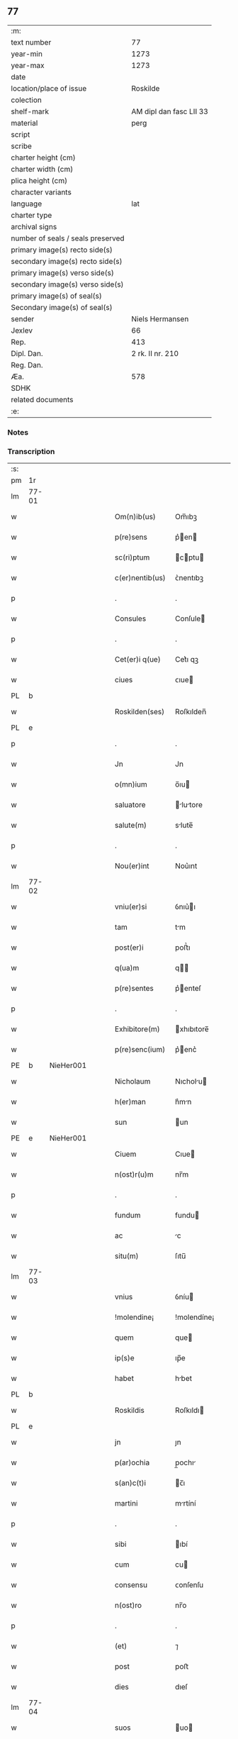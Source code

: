** 77

| :m:                               |                         |
| text number                       |                      77 |
| year-min                          |                    1273 |
| year-max                          |                    1273 |
| date                              |                         |
| location/place of issue           |                Roskilde |
| colection                         |                         |
| shelf-mark                        | AM dipl dan fasc LII 33 |
| material                          |                    perg |
| script                            |                         |
| scribe                            |                         |
| charter height (cm)               |                         |
| charter width (cm)                |                         |
| plica height (cm)                 |                         |
| character variants                |                         |
| language                          |                     lat |
| charter type                      |                         |
| archival signs                    |                         |
| number of seals / seals preserved |                         |
| primary image(s) recto side(s)    |                         |
| secondary image(s) recto side(s)  |                         |
| primary image(s) verso side(s)    |                         |
| secondary image(s) verso side(s)  |                         |
| primary image(s) of seal(s)       |                         |
| Secondary image(s) of seal(s)     |                         |
| sender                            |         Niels Hermansen |
| Jexlev                            |                      66 |
| Rep.                              |                     413 |
| Dipl. Dan.                        |        2 rk. II nr. 210 |
| Reg. Dan.                         |                         |
| Æa.                               |                     578 |
| SDHK                              |                         |
| related documents                 |                         |
| :e:                               |                         |

*** Notes


*** Transcription
| :s: |       |   |   |   |   |                  |             |   |   |   |   |     |   |   |   |       |
| pm  | 1r    |   |   |   |   |                  |             |   |   |   |   |     |   |   |   |       |
| lm  | 77-01 |   |   |   |   |                  |             |   |   |   |   |     |   |   |   |       |
| w   |       |   |   |   |   | Om(n)ib(us)      | Om̅ıbꝫ       |   |   |   |   | lat |   |   |   | 77-01 |
| w   |       |   |   |   |   | p(re)sens        | p͛en       |   |   |   |   | lat |   |   |   | 77-01 |
| w   |       |   |   |   |   | sc(ri)ptum       | cptu     |   |   |   |   | lat |   |   |   | 77-01 |
| w   |       |   |   |   |   | c(er)nentib(us)  | ᴄ͛nentıbꝫ    |   |   |   |   | lat |   |   |   | 77-01 |
| p   |       |   |   |   |   | .                | .           |   |   |   |   | lat |   |   |   | 77-01 |
| w   |       |   |   |   |   | Consules         | Conſule    |   |   |   |   | lat |   |   |   | 77-01 |
| p   |       |   |   |   |   | .                | .           |   |   |   |   | lat |   |   |   | 77-01 |
| w   |       |   |   |   |   | Cet(er)i q(ue)   | Cet͛ı qꝫ     |   |   |   |   | lat |   |   |   | 77-01 |
| w   |       |   |   |   |   | ciues            | ᴄıue       |   |   |   |   | lat |   |   |   | 77-01 |
| PL  | b     |   |   |   |   |                  |             |   |   |   |   |     |   |   |   |       |
| w   |       |   |   |   |   | Roskilden(ses)   | Roſkılden̅   |   |   |   |   | lat |   |   |   | 77-01 |
| PL  | e     |   |   |   |   |                  |             |   |   |   |   |     |   |   |   |       |
| p   |       |   |   |   |   | .                | .           |   |   |   |   | lat |   |   |   | 77-01 |
| w   |       |   |   |   |   | Jn               | Jn          |   |   |   |   | lat |   |   |   | 77-01 |
| w   |       |   |   |   |   | o(mn)ium         | o̅ıu        |   |   |   |   | lat |   |   |   | 77-01 |
| w   |       |   |   |   |   | saluatore        | lutore   |   |   |   |   | lat |   |   |   | 77-01 |
| w   |       |   |   |   |   | salute(m)        | slute̅      |   |   |   |   | lat |   |   |   | 77-01 |
| p   |       |   |   |   |   | .                | .           |   |   |   |   | lat |   |   |   | 77-01 |
| w   |       |   |   |   |   | Nou(er)int       | Nou͛ınt      |   |   |   |   | lat |   |   |   | 77-01 |
| lm  | 77-02 |   |   |   |   |                  |             |   |   |   |   |     |   |   |   |       |
| w   |       |   |   |   |   | vniu(er)si       | ỽnıu͛ı      |   |   |   |   | lat |   |   |   | 77-02 |
| w   |       |   |   |   |   | tam              | tm         |   |   |   |   | lat |   |   |   | 77-02 |
| w   |       |   |   |   |   | post(er)i        | poﬅ͛ı        |   |   |   |   | lat |   |   |   | 77-02 |
| w   |       |   |   |   |   | q(ua)m           | q         |   |   |   |   | lat |   |   |   | 77-02 |
| w   |       |   |   |   |   | p(re)sentes      | p͛enteſ     |   |   |   |   | lat |   |   |   | 77-02 |
| p   |       |   |   |   |   | .                | .           |   |   |   |   | lat |   |   |   | 77-02 |
| w   |       |   |   |   |   | Exhibitore(m)    | xhıbıtore̅  |   |   |   |   | lat |   |   |   | 77-02 |
| w   |       |   |   |   |   | p(re)senc(ium)   | p͛enc͛       |   |   |   |   | lat |   |   |   | 77-02 |
| PE  | b     | NieHer001  |   |   |   |                  |             |   |   |   |   |     |   |   |   |       |
| w   |       |   |   |   |   | Nicholaum        | Nıcholu   |   |   |   |   | lat |   |   |   | 77-02 |
| w   |       |   |   |   |   | h(er)man         | h͛mn        |   |   |   |   | lat |   |   |   | 77-02 |
| w   |       |   |   |   |   | sun              | un         |   |   |   |   | lat |   |   |   | 77-02 |
| PE  | e     | NieHer001  |   |   |   |                  |             |   |   |   |   |     |   |   |   |       |
| w   |       |   |   |   |   | Ciuem            | Cıue       |   |   |   |   | lat |   |   |   | 77-02 |
| w   |       |   |   |   |   | n(ost)r(u)m      | nr̅m         |   |   |   |   | lat |   |   |   | 77-02 |
| p   |       |   |   |   |   | .                | .           |   |   |   |   | lat |   |   |   | 77-02 |
| w   |       |   |   |   |   | fundum           | fundu      |   |   |   |   | lat |   |   |   | 77-02 |
| w   |       |   |   |   |   | ac               | c          |   |   |   |   | lat |   |   |   | 77-02 |
| w   |       |   |   |   |   | situ(m)          | ſıtu̅        |   |   |   |   | lat |   |   |   | 77-02 |
| lm  | 77-03 |   |   |   |   |                  |             |   |   |   |   |     |   |   |   |       |
| w   |       |   |   |   |   | vnius            | ỽníu       |   |   |   |   | lat |   |   |   | 77-03 |
| w   |       |   |   |   |   | !molendine¡      | !molendíne¡ |   |   |   |   | lat |   |   |   | 77-03 |
| w   |       |   |   |   |   | quem             | que        |   |   |   |   | lat |   |   |   | 77-03 |
| w   |       |   |   |   |   | ip(s)e           | ıp̅e         |   |   |   |   | lat |   |   |   | 77-03 |
| w   |       |   |   |   |   | habet            | hbet       |   |   |   |   | lat |   |   |   | 77-03 |
| PL  | b     |   |   |   |   |                  |             |   |   |   |   |     |   |   |   |       |
| w   |       |   |   |   |   | Roskildis        | Roſkıldı   |   |   |   |   | lat |   |   |   | 77-03 |
| PL  | e     |   |   |   |   |                  |             |   |   |   |   |     |   |   |   |       |
| w   |       |   |   |   |   | jn               | ȷn          |   |   |   |   | lat |   |   |   | 77-03 |
| w   |       |   |   |   |   | p(ar)ochia       | p̲ochı      |   |   |   |   | lat |   |   |   | 77-03 |
| w   |       |   |   |   |   | s(an)c(t)i       | c̅ı         |   |   |   |   | lat |   |   |   | 77-03 |
| w   |       |   |   |   |   | martini          | mrtíní     |   |   |   |   | lat |   |   |   | 77-03 |
| p   |       |   |   |   |   | .                | .           |   |   |   |   | lat |   |   |   | 77-03 |
| w   |       |   |   |   |   | sibi             | ıbí        |   |   |   |   | lat |   |   |   | 77-03 |
| w   |       |   |   |   |   | cum              | cu         |   |   |   |   | lat |   |   |   | 77-03 |
| w   |       |   |   |   |   | consensu         | ᴄonſenſu    |   |   |   |   | lat |   |   |   | 77-03 |
| w   |       |   |   |   |   | n(ost)ro         | nr̅o         |   |   |   |   | lat |   |   |   | 77-03 |
| p   |       |   |   |   |   | .                | .           |   |   |   |   | lat |   |   |   | 77-03 |
| w   |       |   |   |   |   | (et)             | ⁊           |   |   |   |   | lat |   |   |   | 77-03 |
| w   |       |   |   |   |   | post             | poﬅ         |   |   |   |   | lat |   |   |   | 77-03 |
| w   |       |   |   |   |   | dies             | dıeſ        |   |   |   |   | lat |   |   |   | 77-03 |
| lm  | 77-04 |   |   |   |   |                  |             |   |   |   |   |     |   |   |   |       |
| w   |       |   |   |   |   | suos             | uo        |   |   |   |   | lat |   |   |   | 77-04 |
| w   |       |   |   |   |   | heredib(us)      | heredıbꝫ    |   |   |   |   | lat |   |   |   | 77-04 |
| w   |       |   |   |   |   | suis             | uí        |   |   |   |   | lat |   |   |   | 77-04 |
| w   |       |   |   |   |   | legittime        | legıttíme   |   |   |   |   | lat |   |   |   | 77-04 |
| w   |       |   |   |   |   | (et)             |            |   |   |   |   | lat |   |   |   | 77-04 |
| w   |       |   |   |   |   | juste            | ȷuﬅe        |   |   |   |   | lat |   |   |   | 77-04 |
| w   |       |   |   |   |   | ap(ro)p(ri)asse  | ſſe     |   |   |   |   | lat |   |   |   | 77-04 |
| p   |       |   |   |   |   | .                | .           |   |   |   |   | lat |   |   |   | 77-04 |
| w   |       |   |   |   |   | vn(de)           | ỽn̅          |   |   |   |   | lat |   |   |   | 77-04 |
| w   |       |   |   |   |   | ip(su)m          | ıp̅         |   |   |   |   | lat |   |   |   | 77-04 |
| w   |       |   |   |   |   | (et)             |            |   |   |   |   | lat |   |   |   | 77-04 |
| w   |       |   |   |   |   | h(er)edes        | h͛ede       |   |   |   |   | lat |   |   |   | 77-04 |
| w   |       |   |   |   |   | suos             | uo        |   |   |   |   | lat |   |   |   | 77-04 |
| w   |       |   |   |   |   | publice          | publıce     |   |   |   |   | lat |   |   |   | 77-04 |
| w   |       |   |   |   |   | Nunciam(us)      | Nuncıꝰ    |   |   |   |   | lat |   |   |   | 77-04 |
| w   |       |   |   |   |   | ad               | d          |   |   |   |   | lat |   |   |   | 77-04 |
| w   |       |   |   |   |   | d(i)c(tu)m       | dc̅         |   |   |   |   | lat |   |   |   | 77-04 |
| w   |       |   |   |   |   | fundu(m)         | fundu̅       |   |   |   |   | lat |   |   |   | 77-04 |
| lm  | 77-05 |   |   |   |   |                  |             |   |   |   |   |     |   |   |   |       |
| w   |       |   |   |   |   | Iure             | Iure        |   |   |   |   | lat |   |   |   | 77-05 |
| w   |       |   |   |   |   | p(er)petuo       | etuo       |   |   |   |   | lat |   |   |   | 77-05 |
| w   |       |   |   |   |   | possidendum      | poſſıdendu |   |   |   |   | lat |   |   |   | 77-05 |
| p   |       |   |   |   |   | .                | .           |   |   |   |   | lat |   |   |   | 77-05 |
| w   |       |   |   |   |   | ac               | c          |   |   |   |   | lat |   |   |   | 77-05 |
| w   |       |   |   |   |   | lib(er)e         | lıb͛e        |   |   |   |   | lat |   |   |   | 77-05 |
| w   |       |   |   |   |   | p(ro)            | ꝓ           |   |   |   |   | lat |   |   |   | 77-05 |
| w   |       |   |   |   |   | voluntate        | ỽoluntte   |   |   |   |   | lat |   |   |   | 77-05 |
| w   |       |   |   |   |   | sua              | u         |   |   |   |   | lat |   |   |   | 77-05 |
| w   |       |   |   |   |   | disponendum      | dıſponendu |   |   |   |   | lat |   |   |   | 77-05 |
| p   |       |   |   |   |   | .                | .           |   |   |   |   | lat |   |   |   | 77-05 |
| w   |       |   |   |   |   | eundem           | eunde      |   |   |   |   | lat |   |   |   | 77-05 |
| w   |       |   |   |   |   | sibi             | ıbı        |   |   |   |   | lat |   |   |   | 77-05 |
| w   |       |   |   |   |   | fundum           | fundu      |   |   |   |   | lat |   |   |   | 77-05 |
| p   |       |   |   |   |   | .                | .           |   |   |   |   | lat |   |   |   | 77-05 |
| w   |       |   |   |   |   | q(ua)ntum        | qntu      |   |   |   |   | lat |   |   |   | 77-05 |
| w   |       |   |   |   |   | jn               | ȷn          |   |   |   |   | lat |   |   |   | 77-05 |
| w   |       |   |   |   |   | nob(is)          | nob̅         |   |   |   |   | lat |   |   |   | 77-05 |
| w   |       |   |   |   |   | est              | eﬅ          |   |   |   |   | lat |   |   |   | 77-05 |
| lm  | 77-06 |   |   |   |   |                  |             |   |   |   |   |     |   |   |   |       |
| w   |       |   |   |   |   | ap(ro)p(ri)antes | nteſ    |   |   |   |   | lat |   |   |   | 77-06 |
| w   |       |   |   |   |   | p(er)            | p̲           |   |   |   |   | lat |   |   |   | 77-06 |
| w   |       |   |   |   |   | p(re)sentes      | p͛enteſ     |   |   |   |   | lat |   |   |   | 77-06 |
| p   |       |   |   |   |   | .                | .           |   |   |   |   | lat |   |   |   | 77-06 |
| w   |       |   |   |   |   | volumus          | ỽolumu     |   |   |   |   | lat |   |   |   | 77-06 |
| w   |       |   |   |   |   | eciam            | ecı       |   |   |   |   | lat |   |   |   | 77-06 |
| p   |       |   |   |   |   | .                | .           |   |   |   |   | lat |   |   |   | 77-06 |
| w   |       |   |   |   |   | Ne               | Ne          |   |   |   |   | lat |   |   |   | 77-06 |
| w   |       |   |   |   |   | quis             | quı        |   |   |   |   | lat |   |   |   | 77-06 |
| w   |       |   |   |   |   | hui(us)modi      | huıꝰmodı    |   |   |   |   | lat |   |   |   | 77-06 |
| w   |       |   |   |   |   | f(a)c(tu)m       | fc̅         |   |   |   |   | lat |   |   |   | 77-06 |
| w   |       |   |   |   |   | p(re)su(m)mat    | p͛u̅mt      |   |   |   |   | lat |   |   |   | 77-06 |
| w   |       |   |   |   |   | jn               | ȷn          |   |   |   |   | lat |   |   |   | 77-06 |
| w   |       |   |   |   |   | post(eru)m       | poﬅ͛        |   |   |   |   | lat |   |   |   | 77-06 |
| w   |       |   |   |   |   | retractare       | retrre   |   |   |   |   | lat |   |   |   | 77-06 |
| p   |       |   |   |   |   | .                | .           |   |   |   |   | lat |   |   |   | 77-06 |
| w   |       |   |   |   |   | vel              | ỽel         |   |   |   |   | lat |   |   |   | 77-06 |
| w   |       |   |   |   |   | ip(su)m          | ıp̅         |   |   |   |   | lat |   |   |   | 77-06 |
| lm  | 77-07 |   |   |   |   |                  |             |   |   |   |   |     |   |   |   |       |
| PE  | b     | NieHer001  |   |   |   |                  |             |   |   |   |   |     |   |   |   |       |
| w   |       |   |   |   |   | Nicholaum        | Nıcholu   |   |   |   |   | lat |   |   |   | 77-07 |
| PE  | e     | NieHer001  |   |   |   |                  |             |   |   |   |   |     |   |   |   |       |
| w   |       |   |   |   |   | vel              | ỽel         |   |   |   |   | lat |   |   |   | 77-07 |
| w   |       |   |   |   |   | heredes          | heredeſ     |   |   |   |   | lat |   |   |   | 77-07 |
| w   |       |   |   |   |   | suos             | uo        |   |   |   |   | lat |   |   |   | 77-07 |
| w   |       |   |   |   |   | ⸌sup(er)         | ⸌ſup̲        |   |   |   |   | lat |   |   |   | 77-07 |
| w   |       |   |   |   |   | hoc⸍             | hoc⸍        |   |   |   |   | lat |   |   |   | 77-07 |
| w   |       |   |   |   |   | molestare        | moleﬅre    |   |   |   |   | lat |   |   |   | 77-07 |
| p   |       |   |   |   |   | .                | .           |   |   |   |   | lat |   |   |   | 77-07 |
| w   |       |   |   |   |   | In               | In          |   |   |   |   | lat |   |   |   | 77-07 |
| w   |       |   |   |   |   | Cui(us)          | Cuıꝰ        |   |   |   |   | lat |   |   |   | 77-07 |
| w   |       |   |   |   |   | rei              | reı         |   |   |   |   | lat |   |   |   | 77-07 |
| w   |       |   |   |   |   | testimonium      | teﬅımonıu  |   |   |   |   | lat |   |   |   | 77-07 |
| w   |       |   |   |   |   | (et)             |            |   |   |   |   | lat |   |   |   | 77-07 |
| w   |       |   |   |   |   | euidenciam       | euıdencım  |   |   |   |   | lat |   |   |   | 77-07 |
| w   |       |   |   |   |   | pleniore(m)      | plenıoꝛe̅    |   |   |   |   | lat |   |   |   | 77-07 |
| w   |       |   |   |   |   | sigillum         | ıgıllum    |   |   |   |   | lat |   |   |   | 77-07 |
| w   |       |   |   |   |   | n(ost)re         | nr̅e         |   |   |   |   | lat |   |   |   | 77-07 |
| lm  | 77-08 |   |   |   |   |                  |             |   |   |   |   |     |   |   |   |       |
| w   |       |   |   |   |   | co(m)munitatis   | co̅munıttı |   |   |   |   | lat |   |   |   | 77-08 |
| w   |       |   |   |   |   | decreuimus       | decreuímu  |   |   |   |   | lat |   |   |   | 77-08 |
| w   |       |   |   |   |   | apponendum       | onendu   |   |   |   |   | lat |   |   |   | 77-08 |
| p   |       |   |   |   |   | .                | .           |   |   |   |   | lat |   |   |   | 77-08 |
| w   |       |   |   |   |   | Dat(um)          | Dt̅         |   |   |   |   | lat |   |   |   | 77-08 |
| PL  | b     |   |   |   |   |                  |             |   |   |   |   |     |   |   |   |       |
| w   |       |   |   |   |   | roskildis        | roſkıldı   |   |   |   |   | lat |   |   |   | 77-08 |
| PL  | e     |   |   |   |   |                  |             |   |   |   |   |     |   |   |   |       |
| w   |       |   |   |   |   | anno             | nno        |   |   |   |   | lat |   |   |   | 77-08 |
| w   |       |   |   |   |   | D(omi)ni         | Dn̅ı         |   |   |   |   | lat |   |   |   | 77-08 |
| n   |       |   |   |   |   | mͦ                | ͦ           |   |   |   |   | lat |   |   |   | 77-08 |
| n   |       |   |   |   |   | ccͦ               | ᴄͦᴄ          |   |   |   |   | lat |   |   |   | 77-08 |
| n   |       |   |   |   |   | lxxͦ              | lxͦx         |   |   |   |   | lat |   |   |   | 77-08 |
| w   |       |   |   |   |   | t(er)cio         | t͛cıo        |   |   |   |   | lat |   |   |   | 77-08 |
| w   |       |   |   |   |   | post             | poﬅ         |   |   |   |   | lat |   |   |   | 77-08 |
| w   |       |   |   |   |   | pascha           | pſch      |   |   |   |   | lat |   |   |   | 77-08 |
| p   |       |   |   |   |   | .                | .           |   |   |   |   | lat |   |   |   | 77-08 |
| :e: |       |   |   |   |   |                  |             |   |   |   |   |     |   |   |   |       |
